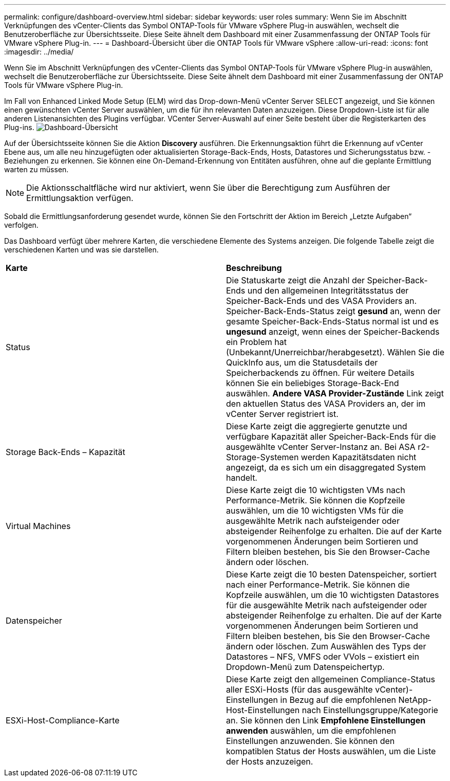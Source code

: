 ---
permalink: configure/dashboard-overview.html 
sidebar: sidebar 
keywords: user roles 
summary: Wenn Sie im Abschnitt Verknüpfungen des vCenter-Clients das Symbol ONTAP-Tools für VMware vSphere Plug-in auswählen, wechselt die Benutzeroberfläche zur Übersichtsseite. Diese Seite ähnelt dem Dashboard mit einer Zusammenfassung der ONTAP Tools für VMware vSphere Plug-in. 
---
= Dashboard-Übersicht über die ONTAP Tools für VMware vSphere
:allow-uri-read: 
:icons: font
:imagesdir: ../media/


[role="lead"]
Wenn Sie im Abschnitt Verknüpfungen des vCenter-Clients das Symbol ONTAP-Tools für VMware vSphere Plug-in auswählen, wechselt die Benutzeroberfläche zur Übersichtsseite. Diese Seite ähnelt dem Dashboard mit einer Zusammenfassung der ONTAP Tools für VMware vSphere Plug-in.

Im Fall von Enhanced Linked Mode Setup (ELM) wird das Drop-down-Menü vCenter Server SELECT angezeigt, und Sie können einen gewünschten vCenter Server auswählen, um die für ihn relevanten Daten anzuzeigen. Diese Dropdown-Liste ist für alle anderen Listenansichten des Plugins verfügbar. VCenter Server-Auswahl auf einer Seite besteht über die Registerkarten des Plug-ins. image:../media/remote-plugin-dashboard.png["Dashboard-Übersicht"]

Auf der Übersichtsseite können Sie die Aktion *Discovery* ausführen. Die Erkennungsaktion führt die Erkennung auf vCenter Ebene aus, um alle neu hinzugefügten oder aktualisierten Storage-Back-Ends, Hosts, Datastores und Sicherungsstatus bzw. -Beziehungen zu erkennen. Sie können eine On-Demand-Erkennung von Entitäten ausführen, ohne auf die geplante Ermittlung warten zu müssen.


NOTE: Die Aktionsschaltfläche wird nur aktiviert, wenn Sie über die Berechtigung zum Ausführen der Ermittlungsaktion verfügen.

Sobald die Ermittlungsanforderung gesendet wurde, können Sie den Fortschritt der Aktion im Bereich „Letzte Aufgaben“ verfolgen.

Das Dashboard verfügt über mehrere Karten, die verschiedene Elemente des Systems anzeigen. Die folgende Tabelle zeigt die verschiedenen Karten und was sie darstellen.

|===


| *Karte* | *Beschreibung* 


| Status | Die Statuskarte zeigt die Anzahl der Speicher-Back-Ends und den allgemeinen Integritätsstatus der Speicher-Back-Ends und des VASA Providers an. Speicher-Back-Ends-Status zeigt *gesund* an, wenn der gesamte Speicher-Back-Ends-Status normal ist und es *ungesund* anzeigt, wenn eines der Speicher-Backends ein Problem hat (Unbekannt/Unerreichbar/herabgesetzt). Wählen Sie die QuickInfo aus, um die Statusdetails der Speicherbackends zu öffnen. Für weitere Details können Sie ein beliebiges Storage-Back-End auswählen. *Andere VASA Provider-Zustände* Link zeigt den aktuellen Status des VASA Providers an, der im vCenter Server registriert ist. 


| Storage Back-Ends – Kapazität | Diese Karte zeigt die aggregierte genutzte und verfügbare Kapazität aller Speicher-Back-Ends für die ausgewählte vCenter Server-Instanz an. Bei ASA r2-Storage-Systemen werden Kapazitätsdaten nicht angezeigt, da es sich um ein disaggregated System handelt. 


| Virtual Machines | Diese Karte zeigt die 10 wichtigsten VMs nach Performance-Metrik. Sie können die Kopfzeile auswählen, um die 10 wichtigsten VMs für die ausgewählte Metrik nach aufsteigender oder absteigender Reihenfolge zu erhalten. Die auf der Karte vorgenommenen Änderungen beim Sortieren und Filtern bleiben bestehen, bis Sie den Browser-Cache ändern oder löschen. 


| Datenspeicher | Diese Karte zeigt die 10 besten Datenspeicher, sortiert nach einer Performance-Metrik. Sie können die Kopfzeile auswählen, um die 10 wichtigsten Datastores für die ausgewählte Metrik nach aufsteigender oder absteigender Reihenfolge zu erhalten. Die auf der Karte vorgenommenen Änderungen beim Sortieren und Filtern bleiben bestehen, bis Sie den Browser-Cache ändern oder löschen. Zum Auswählen des Typs der Datastores – NFS, VMFS oder VVols – existiert ein Dropdown-Menü zum Datenspeichertyp. 


| ESXi-Host-Compliance-Karte | Diese Karte zeigt den allgemeinen Compliance-Status aller ESXi-Hosts (für das ausgewählte vCenter)-Einstellungen in Bezug auf die empfohlenen NetApp-Host-Einstellungen nach Einstellungsgruppe/Kategorie an. Sie können den Link *Empfohlene Einstellungen anwenden* auswählen, um die empfohlenen Einstellungen anzuwenden. Sie können den kompatiblen Status der Hosts auswählen, um die Liste der Hosts anzuzeigen. 
|===